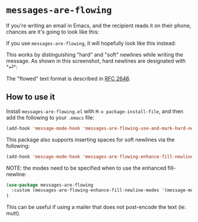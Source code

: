 * =messages-are-flowing=

If you're writing an email in Emacs, and the recipient reads it on
their phone, chances are it's going to look like this:

[[./non-flowed.png]]

If you use =messages-are-flowing=, it will hopefully look like this instead:

[[./flowed.png]]

This works by distinguishing "hard" and "soft" newlines while writing
the message.  As shown in this screenshot, hard newlines are
designated with "⏎":

[[./hard-newline-in-buffer.png]]

The "flowed" text format is described in [[https://tools.ietf.org/html/rfc2646][RFC 2646]].

** How to use it

Install =messages-are-flowing.el= with =M-x package-install-file=, and
then add the following to your =.emacs= file:

#+BEGIN_SRC emacs-lisp
(add-hook 'message-mode-hook 'messages-are-flowing-use-and-mark-hard-newlines)
#+END_SRC

This package also supports inserting spaces for soft newlines via the
following:

#+BEGIN_SRC emacs-lisp
(add-hook 'message-mode-hook 'messages-are-flowing-enhance-fill-newline)
#+END_SRC

NOTE: the modes need to be specified when to use the enhanced
fill-newline:

#+BEGIN_SRC emacs-lisp
(use-package messages-are-flowing
  :custom (messages-are-flowing-enhance-fill-newline-modes '(message-mode))
)
#+END_SRC

This can be useful if using a mailer that does not post-encode the
text (ie: mutt).

#+STARTUP: showall
